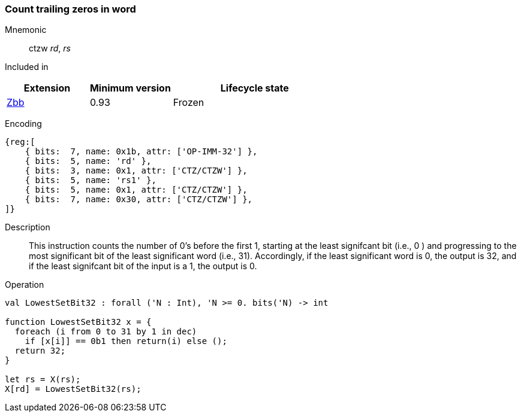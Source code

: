 [#insns-ctzw,reftext="Count trailing zeros in word"]
=== Count trailing zeros in word

Mnemonic::
ctzw _rd_, _rs_

Included in::
[%header,cols="2,2,4"]
|===
|Extension
|Minimum version
|Lifecycle state

|xref:zbb.adoc[Zbb]
|0.93
|Frozen
|===

Encoding::
[wavedrom, , svg]
....
{reg:[
    { bits:  7, name: 0x1b, attr: ['OP-IMM-32'] },
    { bits:  5, name: 'rd' },
    { bits:  3, name: 0x1, attr: ['CTZ/CTZW'] },
    { bits:  5, name: 'rs1' },
    { bits:  5, name: 0x1, attr: ['CTZ/CTZW'] },
    { bits:  7, name: 0x30, attr: ['CTZ/CTZW'] },
]}
....

Description::
This instruction counts the number of 0's before the first 1, starting at the least signifcant bit (i.e., 0 ) and progressing to the most significant bit of the least significant word (i.e., 31). Accordingly, if the least significant word is 0, the output is 32, and if the least signifcant bit of the input is a 1, the output is 0.

Operation::
[source,sail]
--
val LowestSetBit32 : forall ('N : Int), 'N >= 0. bits('N) -> int

function LowestSetBit32 x = {
  foreach (i from 0 to 31 by 1 in dec)
    if [x[i]] == 0b1 then return(i) else ();
  return 32;
}

let rs = X(rs);
X[rd] = LowestSetBit32(rs);
--

